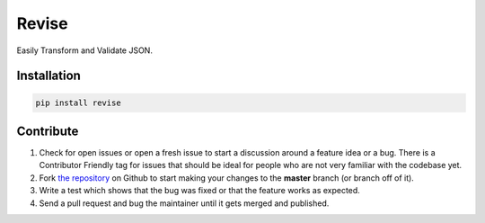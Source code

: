 Revise
======


.. image:: https://travis-ci.org/rhyselsmore/revise.png?branch=master
        :target: https://travis-ci.org/rhyselsmore/revise

.. image:: https://pypip.in/d/revise/badge.png
        :target: https://crate.io/packages/revise/

Easily Transform and Validate JSON.

Installation
------------

.. code-block:: bash

    pip install revise

Contribute
----------

#. Check for open issues or open a fresh issue to start a discussion around a feature idea or a bug. There is a Contributor Friendly tag for issues that should be ideal for people who are not very familiar with the codebase yet.
#. Fork `the repository`_ on Github to start making your changes to the **master** branch (or branch off of it).
#. Write a test which shows that the bug was fixed or that the feature works as expected.
#. Send a pull request and bug the maintainer until it gets merged and published.

.. _`the repository`: http://github.com/rhyselsmore/revise